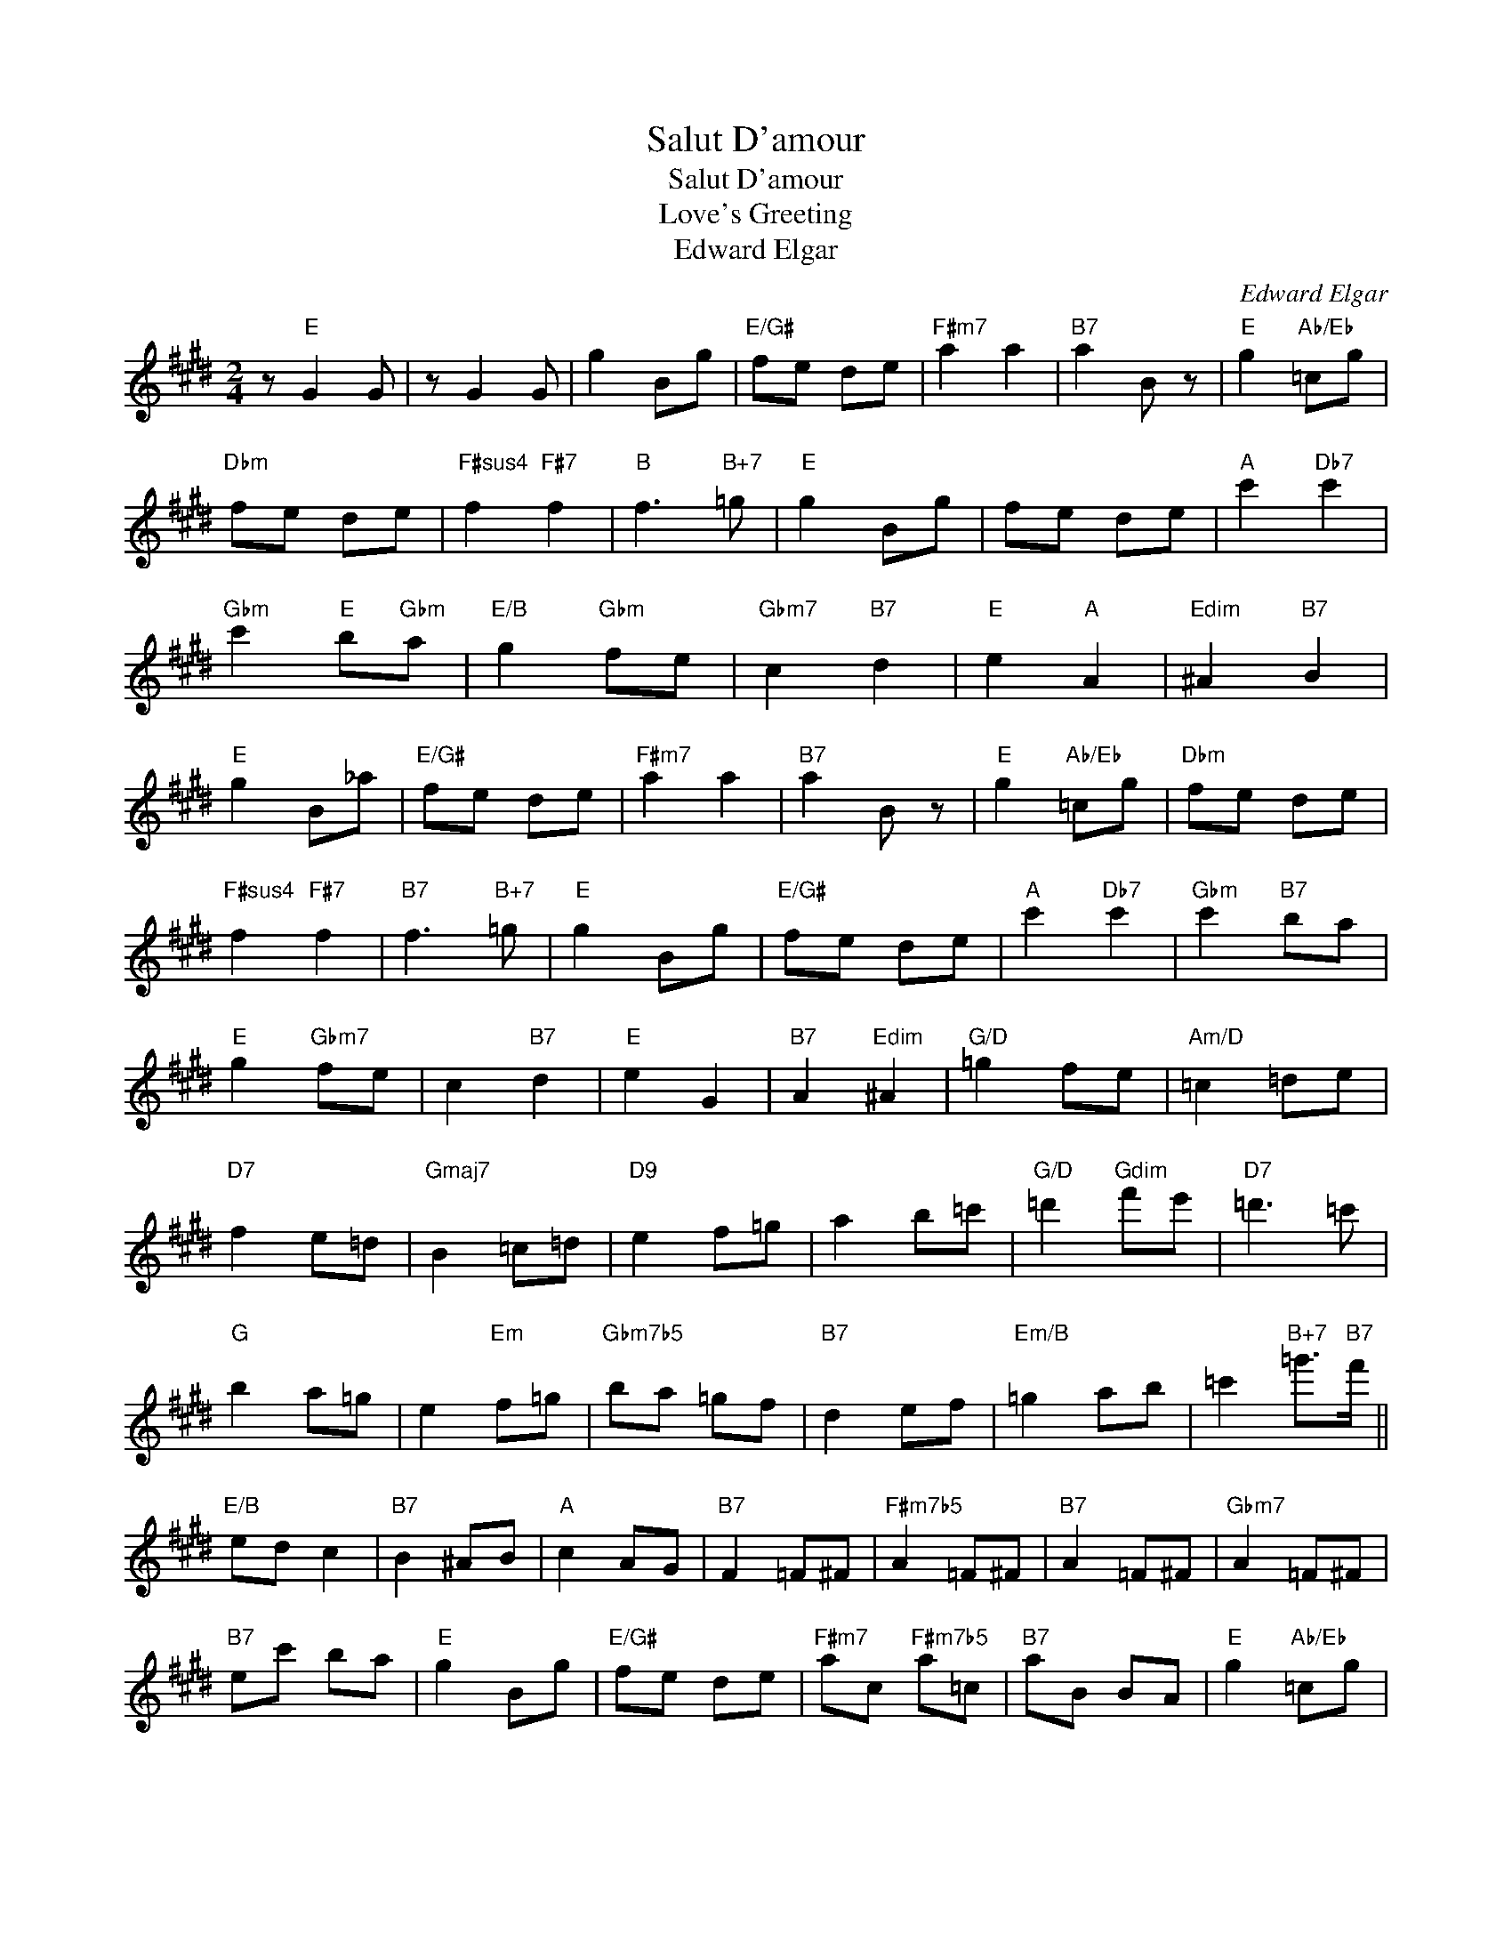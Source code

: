 X:1
T:Salut D'amour
T:Salut D'amour
T:Love's Greeting
T:Edward Elgar
C:Edward Elgar
Z:All Rights Reserved
L:1/8
M:2/4
K:E
V:1 treble 
%%MIDI program 40
%%MIDI control 7 100
%%MIDI control 10 64
V:1
 z"E" G2 G | z G2 G | g2 Bg |"E/G#" fe de |"F#m7" a2 a2 |"B7" a2 B z |"E" g2"Ab/Eb" =cg | %7
"Dbm" fe de |"F#sus4" f2"F#7" f2 |"B" f3"B+7" =g |"E" g2 Bg | fe de |"A" c'2"Db7" c'2 | %13
"Gbm" c'2"E" b"Gbm"a |"E/B" g2"Gbm" fe |"Gbm7" c2"B7" d2 |"E" e2"A" A2 |"Edim" ^A2"B7" B2 | %18
"E" g2 B_a |"E/G#" fe de |"F#m7" a2 a2 |"B7" a2 B z |"E" g2"Ab/Eb" =cg |"Dbm" fe de | %24
"F#sus4" f2"F#7" f2 |"B7" f3"B+7" =g |"E" g2 Bg |"E/G#" fe de |"A" c'2"Db7" c'2 |"Gbm" c'2"B7" ba | %30
"E" g2"Gbm7" fe | c2"B7" d2 |"E" e2 G2 |"B7" A2"Edim" ^A2 |"G/D" =g2 fe |"Am/D" =c2 =de | %36
"D7" f2 e=d |"Gmaj7" B2 =c=d |"D9" e2 f=g | a2 b=c' |"G/D" =d'2"Gdim" f'e' |"D7" =d'3 =c' | %42
"G" b2 a=g | e2"Em" f=g |"Gbm7b5" ba =gf |"B7" d2 ef |"Em/B" =g2 ab | =c'2"B+7" =g'>"B7"f' || %48
"E/B" ed c2 |"B7" B2 ^AB |"A" c2 AG |"B7" F2 =F^F |"F#m7b5" A2 =F^F |"B7" A2 =F^F |"Gbm7" A2 =F^F | %55
"B7" ec' ba |"E" g2 Bg |"E/G#" fe de |"F#m7" ac"F#m7b5" a=c |"B7" aB BA |"E" g2"Ab/Eb" =cg | %61
"Dbm" fe de |"F#sus4" f2 fe |"B" fc B"B+7"=g |"E" g2 Bg |"E/G#" fe de |"A" c'a"Db7" c'b | %67
"Gbm" c'2 d'e' |"Gbm7b5" a' f'2 e' | =d'=c'"B7" f>^c' |"E" c' b2 g | fe B>=c |"Gbm7b5" a f2 e | %73
"Am" =d=c"B7" F>^c |"Dbm/Ab" c2 BG |"Dbsus4" FE"E" B,>=C |"A" CG,"Db+7" A,B, |"Gbm7" CA GF | %78
"Gbm7b5" E=C"B7" ^CD |"Bbdim" Ee' d'c' |"B7" bd"Abm7" fe |"B7/F#" db"Fdim" b>g |"Gbm7" g2 f2 | %83
"B7" c2 d2 |"E" e2 Bg |"E/G#" fe de |"F#m7b5" a=c"F#m7" a^c |"B7" ad gf |"E" e2 B,G | FE DE | %90
"F#m7b5" A=c"F#m7" A^c |"Bm7b5" A=d"B7" GF |"E" E E2 E | G G2 B | e2 z2 | g2 z2 | E4 | E4 | E4- | %99
 E2 z2 |] %100


